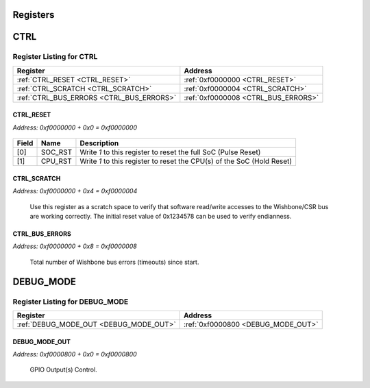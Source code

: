 Registers 
==========
CTRL
====

Register Listing for CTRL
-------------------------

+------------------------------------------+-------------------------------------+
| Register                                 | Address                             |
+==========================================+=====================================+
| :ref:`CTRL_RESET <CTRL_RESET>`           | :ref:`0xf0000000 <CTRL_RESET>`      |
+------------------------------------------+-------------------------------------+
| :ref:`CTRL_SCRATCH <CTRL_SCRATCH>`       | :ref:`0xf0000004 <CTRL_SCRATCH>`    |
+------------------------------------------+-------------------------------------+
| :ref:`CTRL_BUS_ERRORS <CTRL_BUS_ERRORS>` | :ref:`0xf0000008 <CTRL_BUS_ERRORS>` |
+------------------------------------------+-------------------------------------+

CTRL_RESET
^^^^^^^^^^

`Address: 0xf0000000 + 0x0 = 0xf0000000`


    .. wavedrom::
        :caption: CTRL_RESET

        {
            "reg": [
                {"name": "soc_rst",  "type": 4, "bits": 1},
                {"name": "cpu_rst",  "bits": 1},
                {"bits": 30}
            ], "config": {"hspace": 400, "bits": 32, "lanes": 4 }, "options": {"hspace": 400, "bits": 32, "lanes": 4}
        }


+-------+---------+------------------------------------------------------------------------+
| Field | Name    | Description                                                            |
+=======+=========+========================================================================+
| [0]   | SOC_RST | Write `1` to this register to reset the full SoC (Pulse Reset)         |
+-------+---------+------------------------------------------------------------------------+
| [1]   | CPU_RST | Write `1` to this register to reset the CPU(s) of the SoC (Hold Reset) |
+-------+---------+------------------------------------------------------------------------+

CTRL_SCRATCH
^^^^^^^^^^^^

`Address: 0xf0000000 + 0x4 = 0xf0000004`

    Use this register as a scratch space to verify that software read/write accesses
    to the Wishbone/CSR bus are working correctly. The initial reset value of
    0x1234578 can be used to verify endianness.

    .. wavedrom::
        :caption: CTRL_SCRATCH

        {
            "reg": [
                {"name": "scratch[31:0]", "attr": 'reset: 305419896', "bits": 32}
            ], "config": {"hspace": 400, "bits": 32, "lanes": 1 }, "options": {"hspace": 400, "bits": 32, "lanes": 1}
        }


CTRL_BUS_ERRORS
^^^^^^^^^^^^^^^

`Address: 0xf0000000 + 0x8 = 0xf0000008`

    Total number of Wishbone bus errors (timeouts) since start.

    .. wavedrom::
        :caption: CTRL_BUS_ERRORS

        {
            "reg": [
                {"name": "bus_errors[31:0]", "bits": 32}
            ], "config": {"hspace": 400, "bits": 32, "lanes": 1 }, "options": {"hspace": 400, "bits": 32, "lanes": 1}
        }


DEBUG_MODE
==========

Register Listing for DEBUG_MODE
-------------------------------

+----------------------------------------+------------------------------------+
| Register                               | Address                            |
+========================================+====================================+
| :ref:`DEBUG_MODE_OUT <DEBUG_MODE_OUT>` | :ref:`0xf0000800 <DEBUG_MODE_OUT>` |
+----------------------------------------+------------------------------------+

DEBUG_MODE_OUT
^^^^^^^^^^^^^^

`Address: 0xf0000800 + 0x0 = 0xf0000800`

    GPIO Output(s) Control.

    .. wavedrom::
        :caption: DEBUG_MODE_OUT

        {
            "reg": [
                {"name": "out", "bits": 1},
                {"bits": 31},
            ], "config": {"hspace": 400, "bits": 32, "lanes": 4 }, "options": {"hspace": 400, "bits": 32, "lanes": 4}
        }
